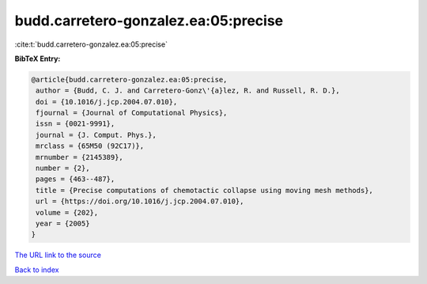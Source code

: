 budd.carretero-gonzalez.ea:05:precise
=====================================

:cite:t:`budd.carretero-gonzalez.ea:05:precise`

**BibTeX Entry:**

.. code-block:: bibtex

   @article{budd.carretero-gonzalez.ea:05:precise,
    author = {Budd, C. J. and Carretero-Gonz\'{a}lez, R. and Russell, R. D.},
    doi = {10.1016/j.jcp.2004.07.010},
    fjournal = {Journal of Computational Physics},
    issn = {0021-9991},
    journal = {J. Comput. Phys.},
    mrclass = {65M50 (92C17)},
    mrnumber = {2145389},
    number = {2},
    pages = {463--487},
    title = {Precise computations of chemotactic collapse using moving mesh methods},
    url = {https://doi.org/10.1016/j.jcp.2004.07.010},
    volume = {202},
    year = {2005}
   }
`The URL link to the source <ttps://doi.org/10.1016/j.jcp.2004.07.010}>`_


`Back to index <../By-Cite-Keys.html>`_
